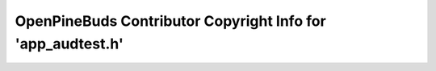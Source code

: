 ============================================================
OpenPineBuds Contributor Copyright Info for 'app_audtest.h'
============================================================

